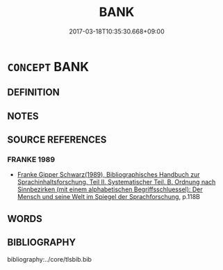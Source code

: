 # -*- mode: mandoku-tls-view -*-
#+TITLE: BANK
#+DATE: 2017-03-18T10:35:30.668+09:00        
#+STARTUP: content
* =CONCEPT= BANK
:PROPERTIES:
:CUSTOM_ID: uuid-dfa62de8-41ec-463e-a33c-824697b24b24
:END:
** DEFINITION



** NOTES

** SOURCE REFERENCES
*** FRANKE 1989
 - [[cite:FRANKE-1989][Franke Gipper Schwarz(1989), Bibliographisches Handbuch zur Sprachinhaltsforschung. Teil II. Systematischer Teil. B. Ordnung nach Sinnbezirken (mit einem alphabetischen Begriffsschluessel): Der Mensch und seine Welt im Spiegel der Sprachforschung]], p.118B

** WORDS
   :PROPERTIES:
   :VISIBILITY: children
   :END:
** BIBLIOGRAPHY
bibliography:../core/tlsbib.bib
